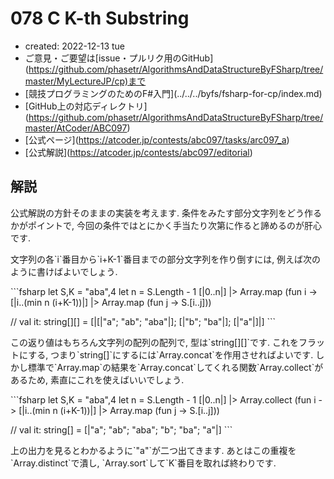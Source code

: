 * 078 C K-th Substring
- created: 2022-12-13 tue
- ご意見・ご要望は[issue・プルリク用のGitHub](https://github.com/phasetr/AlgorithmsAndDataStructureByFSharp/tree/master/MyLectureJP/cp)まで
- [競技プログラミングのためのF#入門](../../../byfs/fsharp-for-cp/index.md)
- [GitHub上の対応ディレクトリ](https://github.com/phasetr/AlgorithmsAndDataStructureByFSharp/tree/master/AtCoder/ABC097)
- [公式ページ](https://atcoder.jp/contests/abc097/tasks/arc097_a)
- [公式解説](https://atcoder.jp/contests/abc097/editorial)
** 解説
公式解説の方針そのままの実装を考えます.
条件をみたす部分文字列をどう作るかがポイントで,
今回の条件ではとにかく手当たり次第に作ると諦めるのが肝心です.

文字列の各`i`番目から`i+K-1`番目までの部分文字列を作り倒すには,
例えば次のように書けばよいでしょう.

```fsharp
  let S,K = "aba",4
  let n = S.Length - 1
  [|0..n|] |> Array.map (fun i -> [|i..(min n (i+K-1))|] |> Array.map (fun j -> S.[i..j]))

  // val it: string[][] = [|[|"a"; "ab"; "aba"|]; [|"b"; "ba"|]; [|"a"|]|]
```

この返り値はもちろん文字列の配列の配列で,
型は`string[][]`です.
これをフラットにする,
つまり`string[]`にするには`Array.concat`を作用させればよいです.
しかし標準で`Array.map`の結果を`Array.concat`してくれる関数`Array.collect`があるため,
素直にこれを使えばいいでしょう.

```fsharp
  let S,K = "aba",4
  let n = S.Length - 1
  [|0..n|] |> Array.collect (fun i -> [|i..(min n (i+K-1))|] |> Array.map (fun j -> S.[i..j]))

  // val it: string[] = [|"a"; "ab"; "aba"; "b"; "ba"; "a"|]
```

上の出力を見るとわかるように`"a"`が二つ出てきます.
あとはこの重複を`Array.distinct`で潰し,
`Array.sort`して`K`番目を取れば終わりです.
